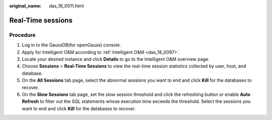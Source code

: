 :original_name: das_18_0011.html

.. _das_18_0011:

Real-Time sessions
==================

Procedure
---------

#. Log in to the GaussDB(for openGauss) console.
#. Apply for Intelligent O&M according to :ref:`Intelligent O&M <das_18_0097>`.
#. Locate your desired instance and click **Details** to go to the Intelligent O&M overview page.
#. Choose **Sessions** > **Real-Time Sessions** to view the real-time session statistics collected by user, host, and database.
#. On the **All Sessions** tab page, select the abnormal sessions you want to end and click **Kill** for the databases to recover.
#. On the **Slow Sessions** tab page, set the slow session threshold and click the refreshing button or enable **Auto Refresh** to filter out the SQL statements whose execution time exceeds the threshold. Select the sessions you want to end and click **Kill** for the databases to recover.
